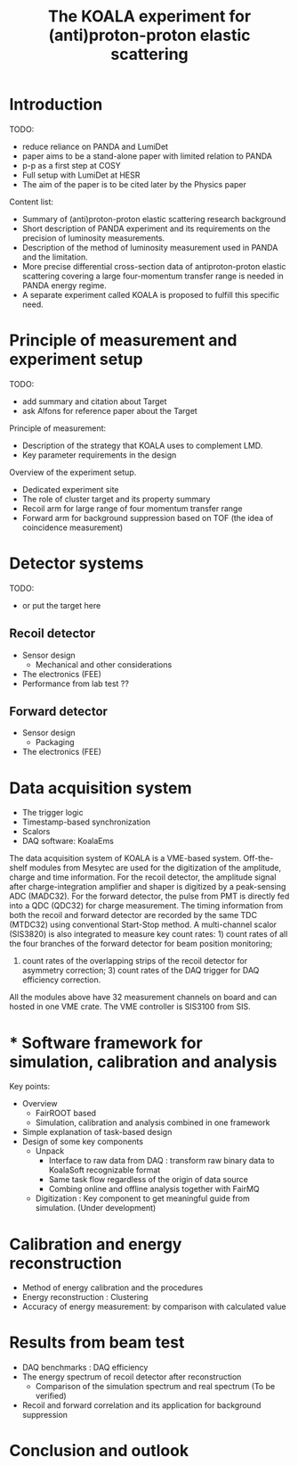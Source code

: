 #+TITLE: The KOALA experiment for (anti)proton-proton elastic scattering

#+TOC: Table of Content

* Introduction
   TODO:
   - reduce reliance on PANDA and LumiDet
   - paper aims to be a stand-alone paper with limited relation to PANDA
   - p-p as a first step at COSY
   - Full setup with LumiDet at HESR
   - The aim of the paper is to be cited later by the Physics paper

   Content list:
   - Summary of (anti)proton-proton elastic scattering research background
   - Short description of PANDA experiment 
     and its requirements on the precision of luminosity measurements.
   - Description of the method of luminosity measurement used in PANDA and the limitation. 
   - More precise differential cross-section data of antiproton-proton elastic scattering covering a large four-momentum transfer range is needed in PANDA energy regime. 
   - A separate experiment called KOALA is proposed to fulfill this specific need.

* Principle of measurement and experiment setup
   TODO:
   - add summary and citation about Target
   - ask Alfons for reference paper about the Target
   
   Principle of measurement:
   - Description of the strategy that KOALA uses to complement LMD.
   - Key parameter requirements in the design

   Overview of the experiment setup.
   - Dedicated experiment site 
   - The role of cluster target and its property summary
   - Recoil arm for large range of four momentum transfer range
   - Forward arm for background suppression based on TOF (the idea of coincidence measurement)

* Detector systems
   TODO:
   - or put the target here
   
** Recoil detector
   - Sensor design
     - Mechanical and other considerations
   - The electronics (FEE)
   - Performance from lab test ??

** Forward detector
   - Sensor design
     - Packaging
   - The electronics (FEE)

* Data acquisition system
  - The trigger logic
  - Timestamp-based synchronization
  - Scalors
  - DAQ software: KoalaEms
   
  The data acquisition system of KOALA is a VME-based system.
  Off-the-shelf modules from Mesytec are used for the digitization of the amplitude, charge and time information.
  For the recoil detector, the amplitude signal after charge-integration amplifier and shaper is digitized by a peak-sensing ADC (MADC32).
  For the forward detector, the pulse from PMT is directly fed into a QDC (QDC32) for charge measurement.
  The timing information from both the recoil and forward detector are recorded by the same TDC (MTDC32) using conventional Start-Stop method.
  A multi-channel scalor (SIS3820) is also integrated to measure key count rates: 1) count rates of all the four branches of the forward detector for beam position monitoring;
  2) count rates of the overlapping strips of the recoil detector for asymmetry correction; 3) count rates of the DAQ trigger for DAQ efficiency correction.
  All the modules above have 32 measurement channels on board and can hosted in one VME crate.
  The VME controller is SIS3100 from SIS.

* * Software framework for simulation, calibration and analysis
   Key points:
    - Overview
      * FairROOT based
      * Simulation, calibration and analysis combined in one framework
    - Simple explanation of task-based design
    - Design of some key components 
      - Unpack
        - Interface to raw data from DAQ : transform raw binary data to KoalaSoft recognizable format
        - Same task flow regardless of the origin of data source
        - Combing online and offline analysis together with FairMQ
      - Digitization : Key component to get meaningful guide from simulation. (Under development)
 
* Calibration and energy reconstruction
   - Method of energy calibration and the procedures
   - Energy reconstruction : Clustering
   - Accuracy of energy measurement: by comparison with calculated value

* Results from beam test
   - DAQ benchmarks : DAQ efficiency
   - The energy spectrum of recoil detector after reconstruction
     - Comparison of the simulation spectrum and real spectrum (To be verified)
   - Recoil and forward correlation and its application for background suppression

* Conclusion and outlook
